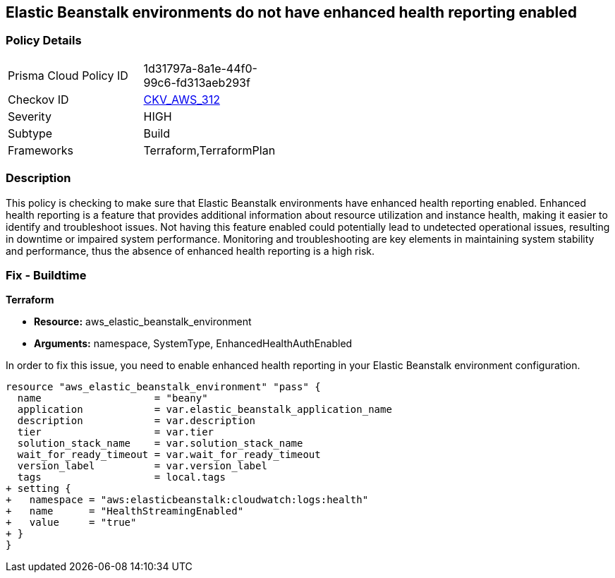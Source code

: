 
== Elastic Beanstalk environments do not have enhanced health reporting enabled

=== Policy Details

[width=45%]
[cols="1,1"]
|===
|Prisma Cloud Policy ID
| 1d31797a-8a1e-44f0-99c6-fd313aeb293f

|Checkov ID
| https://github.com/bridgecrewio/checkov/blob/main/checkov/terraform/checks/resource/aws/ElasticBeanstalkUseEnhancedHealthChecks.py[CKV_AWS_312]

|Severity
|HIGH

|Subtype
|Build

|Frameworks
|Terraform,TerraformPlan

|===

=== Description

This policy is checking to make sure that Elastic Beanstalk environments have enhanced health reporting enabled. Enhanced health reporting is a feature that provides additional information about resource utilization and instance health, making it easier to identify and troubleshoot issues. Not having this feature enabled could potentially lead to undetected operational issues, resulting in downtime or impaired system performance. Monitoring and troubleshooting are key elements in maintaining system stability and performance, thus the absence of enhanced health reporting is a high risk.

=== Fix - Buildtime

*Terraform*

* *Resource:* aws_elastic_beanstalk_environment
* *Arguments:* namespace, SystemType, EnhancedHealthAuthEnabled

In order to fix this issue, you need to enable enhanced health reporting in your Elastic Beanstalk environment configuration.

[source,go]
----
resource "aws_elastic_beanstalk_environment" "pass" {
  name                   = "beany"
  application            = var.elastic_beanstalk_application_name
  description            = var.description
  tier                   = var.tier
  solution_stack_name    = var.solution_stack_name
  wait_for_ready_timeout = var.wait_for_ready_timeout
  version_label          = var.version_label
  tags                   = local.tags
+ setting {
+   namespace = "aws:elasticbeanstalk:cloudwatch:logs:health"
+   name      = "HealthStreamingEnabled"
+   value     = "true"
+ }
}
----

